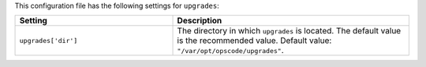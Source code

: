.. The contents of this file are included in multiple topics.
.. THIS FILE SHOULD NOT BE MODIFIED VIA A PULL REQUEST.

This configuration file has the following settings for ``upgrades``:

.. list-table::
   :widths: 200 300
   :header-rows: 1

   * - Setting
     - Description
   * - ``upgrades['dir']``
     - The directory in which ``upgrades`` is located. The default value is the recommended value. Default value: ``"/var/opt/opscode/upgrades"``.
